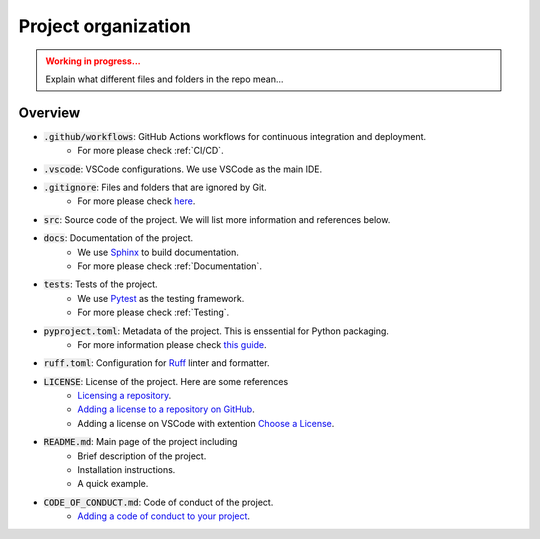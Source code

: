 Project organization
====================

.. admonition:: Working in progress...
    :class: Attention

    Explain what different files and folders in the repo mean...


Overview
--------

* :code:`.github/workflows`: GitHub Actions workflows for continuous integration and deployment.
    * For more please check :ref:`CI/CD`.
* :code:`.vscode`: VSCode configurations. We use VSCode as the main IDE.
* :code:`.gitignore`: Files and folders that are ignored by Git.
    * For more please check `here <https://github.com/github/gitignore>`_.
* :code:`src`: Source code of the project. We will list more information and references below.
* :code:`docs`: Documentation of the project.
    * We use `Sphinx <https://www.sphinx-doc.org/en/master/>`_ to build documentation.
    * For more please check :ref:`Documentation`.
* :code:`tests`: Tests of the project.
    * We use `Pytest <https://docs.pytest.org/en/stable/>`_ as the testing framework.
    * For more please check :ref:`Testing`.
* :code:`pyproject.toml`: Metadata of the project. This is enssential for Python packaging.
    * For more information please check `this guide <https://packaging.python.org/en/latest/guides/writing-pyproject-toml/>`_. 
* :code:`ruff.toml`: Configuration for `Ruff <https://docs.astral.sh/ruff/>`_ linter and formatter.
* :code:`LICENSE`: License of the project. Here are some references
    * `Licensing a repository <https://docs.github.com/en/repositories/managing-your-repositorys-settings-and-features/customizing-your-repository/licensing-a-repository>`_.
    * `Adding a license to a repository on GitHub <https://docs.github.com/en/communities/setting-up-your-project-for-healthy-contributions/adding-a-license-to-a-repository>`_.
    * Adding a license on VSCode with extention `Choose a License <https://marketplace.visualstudio.com/items?itemName=ultram4rine.vscode-choosealicense>`_.
* :code:`README.md`: Main page of the project including
    * Brief description of the project.
    * Installation instructions.
    * A quick example.
* :code:`CODE_OF_CONDUCT.md`: Code of conduct of the project.
    * `Adding a code of conduct to your project <https://docs.github.com/en/communities/setting-up-your-project-for-healthy-contributions/adding-a-code-of-conduct-to-your-project>`_.
